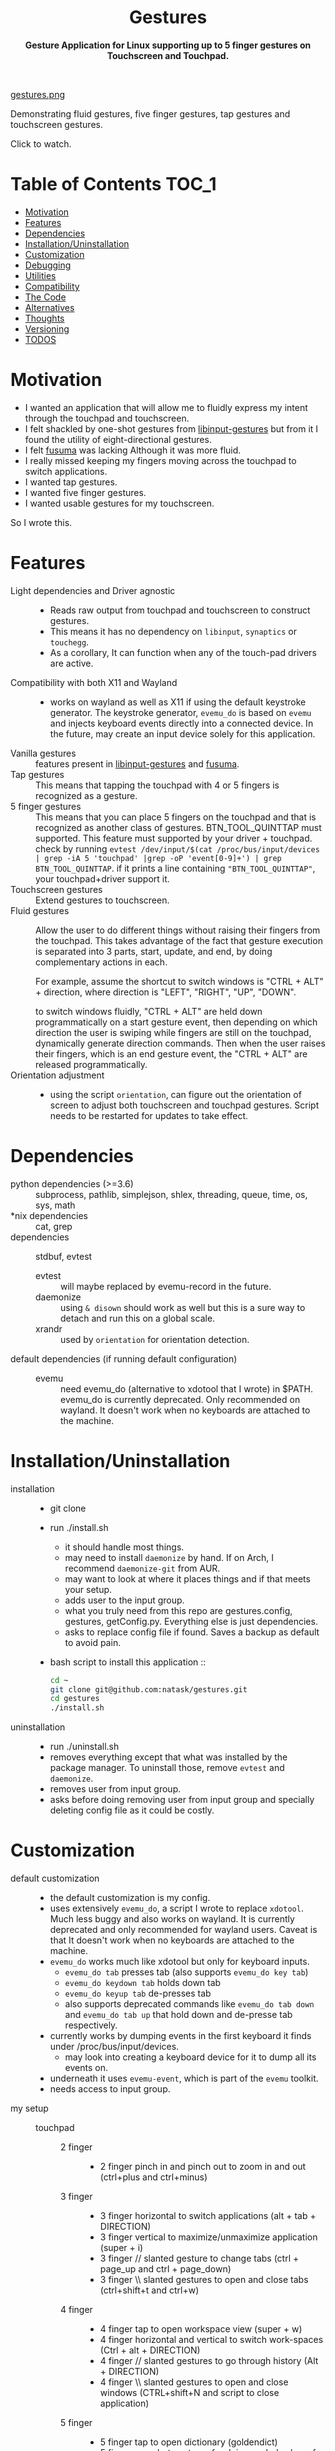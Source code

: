#+STARTUP: noinlineimages
#+OPTIONS: toc:nil ^:nil
#+html:<p align="center">
#+html:<h1 align="center"><b>Gestures</b></h1>
#+html:<p align="center"><b>Gesture Application for Linux supporting up to 5 finger gestures on Touchscreen and Touchpad.</b></p>
#+html:<p align="center">
#+html:<img src="https://img.shields.io/github/license/natask/gestures">
#+html:<img src="https://img.shields.io/github/repo-size/natask/gestures">
#+html:<img src="https://img.shields.io/github/languages/top/natask/gestures">
#+html:<br>
#+html:<img src="https://img.shields.io/github/issues/natask/gestures">
#+html:<img src="https://img.shields.io/github/issues-closed/natask/gestures">
#+html:<img src="https://img.shields.io/github/v/release/natask/gestures?sort=semver">
#+html:</p>
#+html:</p>
#+TOC: headlines 3
[[https://www.youtube-nocookie.com/embed/ckpyTz88pfE][gestures.png]]

Demonstrating fluid gestures, five finger gestures, tap gestures and touchscreen gestures.

Click to watch.

* Table of Contents                                                     :TOC_1:
:PROPERTIES:
:ID:       52ea1b55-54af-4858-9d77-1772a1961f09
:END:
:RESOURCES:
:END:
:LOGBOOK:
- Newly Created           [2020-05-12 Tue 21:49:27]
:END:
:NOTES:

:END:
- [[#motivation][Motivation]]
- [[#features][Features]]
- [[#dependencies][Dependencies]]
- [[#installationuninstallation][Installation/Uninstallation]]
- [[#customization][Customization]]
- [[#debugging][Debugging]]
- [[#utilities][Utilities]]
- [[#compatibility][Compatibility]]
- [[#the-code][The Code]]
- [[#alternatives][Alternatives]]
- [[#thoughts][Thoughts]]
- [[#versioning][Versioning]]
- [[#39-todos][TODOS]]

* Motivation 
:PROPERTIES:
:ID:       d6ce66b4-caba-44f0-83a1-016c386249fa
:END:
:RESOURCES:
:END:
:LOGBOOK:
- Newly Created           [2020-01-17 Fri 03:02:06]
:END:
- I wanted an application that will allow me to fluidly express my intent through the touchpad and touchscreen. 
- I felt shackled by one-shot gestures from [[https://github.com/bulletmark/libinput-gestures][libinput-gestures]] but from it I found the utility of eight-directional gestures.
- I felt [[https://github.com/iberianpig/fusuma][fusuma]] was lacking Although it was more fluid.
- I really missed keeping my fingers moving across the touchpad to switch applications. 
- I wanted tap gestures.
- I wanted five finger gestures. 
- I wanted usable gestures for my touchscreen.
So I wrote this.

* Features
:PROPERTIES:
:ID:       0255c74a-c55a-4107-98d5-ec1f67a7c7e2
:END:
:RESOURCES:
:END:
:LOGBOOK:
- Newly Created           [2020-01-17 Fri 07:37:48]
:END:
- Light dependencies and Driver agnostic ::
  - Reads raw output from touchpad and touchscreen to construct gestures.
  - This means it has no dependency on =libinput=, =synaptics= or =touchegg=.
  - As a corollary, It can function when any of the touch-pad drivers are active.
- Compatibility with both X11 and Wayland ::
  - works on wayland as well as X11 if using the default keystroke generator. The keystroke generator, =evemu_do= is based on =evemu= and injects keyboard events directly into a connected device. In the future, may create an input device solely for this application.
- Vanilla gestures ::
  features present in [[https://github.com/bulletmark/libinput-gestures][libinput-gestures]] and [[https://github.com/iberianpig/fusuma][fusuma]].
- Tap gestures ::
  This means that tapping the touchpad with 4 or 5 fingers is recognized as a gesture.
- 5 finger gestures :: 
  This means that you can place 5 fingers on the touchpad and that is recognized as another class of gestures. BTN_TOOL_QUINTTAP must supported. This feature must supported by your driver + touchpad.
  check by running =evtest /dev/input/$(cat /proc/bus/input/devices | grep -iA 5 'touchpad' |grep -oP 'event[0-9]+') | grep BTN_TOOL_QUINTTAP=. if it prints a line containing ~"BTN_TOOL_QUINTTAP"~, your touchpad+driver support it.
- Touchscreen gestures ::
  Extend gestures to touchscreen.
- Fluid gestures :: 
  Allow the user to do different things without raising their fingers from the touchpad. This takes advantage of the fact that gesture execution is separated into 3 parts, start, update, and end, by doing complementary actions in each.

  For example, assume the shortcut to switch windows is "CTRL + ALT" + direction, where direction is "LEFT", "RIGHT", "UP", "DOWN".

  to switch windows fluidly, "CTRL + ALT" are held down programmatically on a start gesture event, then depending on which direction the user is swiping while fingers are still on the touchpad, dynamically generate direction commands. Then when the user raises their fingers, which is an end gesture event, the "CTRL + ALT" are released programmatically.
- Orientation adjustment ::
  - using the script =orientation=, can figure out the orientation of screen to adjust both touchscreen and touchpad gestures. Script needs to be restarted for updates to take effect.  
* Dependencies 
:PROPERTIES:
:ID:       96ea91ca-f6d0-47f2-bdaa-52dd6903122b
:END:
:RESOURCES:
:END:
:LOGBOOK:
- Newly Created           [2020-01-17 Fri 04:10:31]
:END:
- python dependencies (>=3.6) ::
  subprocess, pathlib, simplejson, shlex, threading, queue, time, os, sys, math
- *nix dependencies ::
  cat, grep
- dependencies ::
  stdbuf, evtest
  - evtest ::
    will maybe replaced by evemu-record in the future.
  - daemonize ::
    using =& disown= should work as well but this is a sure way to detach and run this on a global scale.
  - xrandr ::
    used by =orientation= for orientation detection. 
- default dependencies (if running default configuration) :: 
  - evemu ::
    need evemu_do (alternative to xdotool that I wrote) in $PATH.
    evemu_do is currently deprecated. Only recommended on wayland. It doesn't work when no keyboards are attached to the machine.

* Installation/Uninstallation
:PROPERTIES:
:ID:       58e8054c-7787-4e3c-ba56-434ae32a4741
:END:
:RESOURCES:
:END:
:LOGBOOK:
CLOCK: [2020-02-04 Tue 21:36:22]--[2020-02-04 Tue 23:35:54] =>  1:59
- Newly Created           [2020-02-04 Tue 21:35:57]
:END:
:NOTES:
- installation ::
  - git clone
  - run ./install.sh
    - it should handle most things.
    - may need to install =daemonize= by hand. If on Arch, I recommend =daemonize-git= from AUR.
    - may want to look at where it places things and if that meets your setup.
    - adds user to the input group.
    - what you truly need from this repo are gestures.config, gestures, getConfig.py. Everything else is just dependencies.
    - asks to replace config file if found. Saves a backup as default to avoid pain.
  - bash script to install this application ::
  #+begin_src bash
    cd ~
    git clone git@github.com:natask/gestures.git
    cd gestures
    ./install.sh
  #+end_src

- uninstallation ::
  
  - run ./uninstall.sh
  - removes everything except that what was installed by the package manager. To uninstall those, remove =evtest= and =daemonize=.
  - removes user from input group.
  - asks before doing removing user from input group and specially deleting config file as it could be costly.
:END:
* Customization
:PROPERTIES:
:ID:       3e5fe336-63c6-4e7f-a69b-e1ab4315260c
:END:
:RESOURCES:
:END:
:LOGBOOK:
- Newly Created           [2020-03-02 Mon 04:42:21]
:END:
:NOTES:
- default customization ::
  - the default customization is my config.
  - uses extensively =evemu_do=, a script I wrote to replace =xdotool=. Much less buggy and also works on wayland. It is currently deprecated and only recommended for wayland users. Caveat is that It doesn't work when no keyboards are attached to the machine.
  - =evemu_do= works much like xdotool but only for keyboard inputs.
    - =evemu_do tab= presses tab (also supports =evemu_do key tab=)
    - =evemu_do keydown tab= holds down tab
    - =evemu_do keyup tab= de-presses tab
    - also supports deprecated commands like =evemu_do tab down= and =evemu_do tab up= that hold down and de-presse tab respectively.
  - currently works by dumping events in the first keyboard it finds under /proc/bus/input/devices.
    - may look into creating a keyboard device for it to dump all its events on.
  - underneath it uses =evemu-event=, which is part of the =evemu= toolkit.
  - needs access to input group.

- my setup ::
  - touchpad :: 
    - 2 finger ::
      - 2 finger pinch in and pinch out to zoom in and out (ctrl+plus and ctrl+minus)
    - 3 finger :: 
      - 3 finger horizontal to switch applications (alt + tab + DIRECTION)
      - 3 finger vertical to maximize/unmaximize application (super + i)
      - 3 finger // slanted gesture to change tabs (ctrl + page_up and ctrl + page_down)
      - 3 finger \\ slanted gestures to open and close tabs (ctrl+shift+t and ctrl+w)
    - 4 finger ::
      - 4 finger tap to open workspace view (super + w)
      - 4 finger horizontal and vertical to switch work-spaces (Ctrl + alt + DIRECTION)
      - 4 finger // slanted gestures to go through history (Alt + DIRECTION)
      - 4 finger \\ slanted gestures to open and close windows (CTRL+shift+N and script to close application)
    - 5 finger ::
      - 5 finger tap to open dictionary (goldendict)
      - 5 finger one shot gestures for doing a whole slew of things (a variety of scripts and applications)
  - touchpscreen ::
    - same as touchpad except don't use pinch in and pinch out. just use regular. I also scale the screen so that an equivalent gesture on the touchscreen is much larger (as the screen is larger than the touchpad) than that of the touchpad. This provides consistency and a pleasant user experience.

- currently customizable ::
  - swipe, pinch
  - 3,4,5 finger start and end gestures
  - 3,4,5 finger update gestures. (=left=, =right=, =up=, =down=) and (=left down=, =left up=, =right up=, =right down=) are separate update event groups. For example, if =left= gesture direction has both =right= and =right up= update directions specified in configuration, =right= is interpreted but =right up= is not.
    - still has limitations in terms of customizability since it is tailored for my workflow.
  - 2 finger fully customize pinch in/out gestures
  - specific gestures for touchpad and touchscreen
- example ::
   #+begin_src js 
  {'pinch_deadzone_enabled' : 'True',
   'touchpad' :{
       'pinch_deadzone_enabled' : 'False',
       {'swipe': {
           '3': {
               'l' : {'start': ['evemu_do keydown alt', 'evemu_do tab'], 'update': {'l': ["evemu_do Left"], 'r': ["evemu_do Right"], 'u': ["evemu_do Up"], 'd': ["evemu_do Down"], 'lu': [], 'rd': [], 'ld': [], 'ru': []}, 'end': ['evemu_do keyup alt'], 'rep': ''},
           }
       },
        'pinch': {
            '2': {
                'i' : {'start': ['evemu_do keydown control', 'evemu_do equal'], 'update': {'i': ['evemu_do plus'], 'o': ['evemu_do minus']}, 'end': ['evemu_do keyup ctrl'], 'rep': ''},
                'o' : {'start': ['evemu_do keydown control', 'evemu_do minus'], 'update': {'i': ['evemu_do plus'], 'o': ['evemu_do minus']}, 'end': ['evemu_do keyup ctrl'], 'rep': ''}
            }
        }
       }
#+end_src
- breakdown ::
  - pinch_deadzone_enabled ::
    - enables pinch. It can be set globally for all devices and/or specifically for a device. specific definition overrides global definition.
    - if it is not set, the default is =True=.
  - (touchscreen, touchpad) ::
    - make a set of gestures apply to touchpad or touchscreen 
  - (swipe,pinch) ::
    - define if the gesture is a swipe or a pinch 
  - (3,4,5) ::
    - define the number of fingers to activate the gesture
  - ('t', 'l', 'r',...,'ru') :: define *t*ap and the 8 directions (*l*eft, *r*ight, *l*eft-*r*ight, ...) a swipe can be in.
  - ('i', 'o') :: define pinch in and pinch out.
  - (start,end) ::
    - what to do when the gesture starts or ends.
  - (slated for a future update) ::
    - (update) ::
      - what to do when the gesture is on going. going to start out with just 4 directions as that suffices my needs (and probably most others) but will expand to 8 directional configuration should there be demand.
    - (rep) ::
      - how frequently is gesture update run. similar to =fusuma=. can make this directional as well, but don't have plans for that yet.
    - (device level tag) ::
      - already have gestures apply to touchscreen or touchpad. the extension to specify what device a specific set of gestures apply to.
:END:
* Debugging
:PROPERTIES:
:ID:       684157c9-d085-44ae-b1d3-d2aa88ebce45
:END:
:RESOURCES:
:END:
:LOGBOOK:
- Newly Created           [2020-05-03 Sun 12:35:16]
:END:
:NOTES:
- Debugging script ::
  running the script with anything after it in the terminal will run it without using demonize (as a child of the terminal).To log out events and errors, run with =debug= following the script name as follows.
  e.g
  #+begin_src bash
  gestures debug 
  #+end_src
  general syntax is
  #+begin_src bash
  gestures debug type1 type2 ...
  #+end_src
  where types are symbols that are used debug conveniently
  to print information only of a certain type
  #+begin_src bash
  gestures debug angle
  #+end_src
  valid types are angle

  can also stop the script from executing gestures during debugging using
  #+begin_src bash
  gestures debug stop
  #+end_src

  can enable both symbols like
  #+begin_src bash
  gestures debug angle stop
  #+end_src
  order of types doesn't matter.
- Syntactic issues in Config file ::
  - There are times when the builtin syntax checker for the config file, simplejson, doesn't point to the correct place where a syntax error occurred within the config file. In such occasions use an online JSON linter. Those tend to work.
  - To use them though, you will need to remove all comments and change ="" to ''= from the config file. run the following code in a python shell to get a valid version. Then copy paste the results to any JSON linter.
    #+begin_src python :results output
      'Read given configuration file and store internal actions etc'
      import os
      conffile = os.path.expanduser("~/.config/gestures.conf")
      with open(conffile, "r") as fp:
          lines = []
          linenos = []
          for num, line in enumerate(fp, 1):
              if not line or line[0] == '#':
                  continue
              lines.append(line.replace("'", "\""))
              linenos.append(num)
          print("".join(lines))
    #+end_src

- the following is a backup config to use or compare to if yours is broken ::
#+begin_src js
{'pinch_deadzone_enabled' : 'False',
'touchpad' :{
'pinch_deadzone_enabled' : 'False',
'swipe': {
# t = tap
# l = left
# r = right
# u = up
# d = down
# lu = left_up
# rd = right_down
# ld = left_down
# ru = right_up

# 3 finger swipe
'3': {
    't' : [],
    'l' : {'start': ['xdotool keydown alt', 'xdotool key Tab'], 'update': {'l': ["xdotool key Left"], 'r': ["xdotool key Right"], 'u': ["xdotool key Up"], 'd': ["xdotool key Down"], 'lu': [], 'rd': [], 'ld': [], 'ru': []}, 'end': ['xdotool keyup alt'], 'rep': ''},
    'r' : {'start': ['xdotool keydown alt', 'xdotool key Tab'], 'update': {'l': ["xdotool key Left"], 'r': ["xdotool key Right"], 'u': ["xdotool key Up"], 'd': ["xdotool key Down"], 'lu': [], 'rd': [], 'ld': [], 'ru': []}, 'end': ['xdotool keyup alt'], 'rep': ''},
    'u' : {'start': [], 'update': {'l': [], 'r': [], 'u': [], 'd': [], 'lu': [], 'rd': [], 'ld': [], 'ru': []}, 'end': ['xdotool key super+i'], 'rep': ''},
    'd' : {'start': [], 'update': {'l': [], 'r': [], 'u': [], 'd': [], 'lu': [], 'rd': [], 'ld': [], 'ru': []}, 'end': ['xdotool key super+i'], 'rep': ''},
    'lu': {'start': [], 'update': {'l': [], 'r': [], 'u': [], 'd': [], 'lu': [], 'rd': [], 'ld': [], 'ru': []}, 'end': ['xdotool key ctrl+shift+t'], 'rep': ''},
    'rd': {'start': [], 'update': {'l': [], 'r': [], 'u': [], 'd': [], 'lu': [], 'rd': [], 'ld': [], 'ru': []}, 'end': ['xdotool key ctrl+w'], 'rep': ''},
    'ld': {'start': ['xdotool keydown control','xdotool key Page_Up'], 'update': {'l' :[], 'r' :[], 'u': [], 'd': [], 'lu': [], 'rd': [], 'ld': ["xdotool key Page_Up"], 'ru': ["xdotool key Page_Down"]}, 'end': ['xdotool keyup control'], 'rep': ''},
    'ru': {'start': ['xdotool keydown control','xdotool key Page_Down'],  'update': {'l' :[], 'r' :[], 'u': [], 'd': [], 'lu': [], 'rd': [], 'ld': ["xdotool key Page_Up"], 'ru': ["xdotool key Page_Down"]}, 'end': ['xdotool keyup control'], 'rep': ''}
 },

# 4 finger swipe
'4': {
    't' : ['xdotool key super+w'],
    'l' : {'start': ['xdotool keydown ctrl+alt', 'xdotool key Left'],'update': {'l': ["xdotool key Left"], 'r': ["xdotool key Right"], 'u': ["xdotool key Up"], 'd': ["xdotool key Down"], 'lu': [], 'rd': [], 'ld': [], 'ru': []}, 'end': ['xdotool keyup ctrl+alt'], 'rep': ''},
    'r' : {'start': ['xdotool keydown ctrl+alt', 'xdotool key Right'],'update': {'l': ["xdotool key Left"], 'r': ["xdotool key Right"], 'u': ["xdotool key Up"], 'd': ["xdotool key Down"], 'lu': [], 'rd': [], 'ld': [], 'ru': []}, 'end': ['xdotool keyup ctrl+alt'], 'rep': ''},
    'u' : {'start': ['xdotool keydown ctrl+alt', 'xdotool key Up'],'update': {'l': ["xdotool key Left"], 'r': ["xdotool key Right"], 'u': ["xdotool key Up"], 'd': ["xdotool key Down"], 'lu': [], 'rd': [], 'ld': [], 'ru': []}, 'end': ['xdotool keyup ctrl+alt'], 'rep': ''},
    'd' : {'start': ['xdotool keydown ctrl+alt', 'xdotool key Down'],'update': {'l': ["xdotool key Left"], 'r': ["xdotool key Right"], 'u': ["xdotool key Up"], 'd': ["xdotool key Down"], 'lu': [], 'rd': [], 'ld': [], 'ru': []}, 'end': ['xdotool keyup ctrl+alt'], 'rep': ''},
    'lu': {'start': [], 'update': {'l' :[], 'r' :[], 'u': [], 'd': [], 'lu': [], 'rd': [], 'ld': [], 'ru': []}, 'end': ['xdotool key ctrl+shift+n'], 'rep': ''},
    'rd': {'start': [], 'update': {'l' :[], 'r' :[], 'u': [], 'd': [], 'lu': [], 'rd': [], 'ld': [], 'ru': []}, 'end': ['save_and_close'], 'rep': ''},
    'ld': {'start': ['xdotool keydown alt','xdotool key Left'], 'update': {'l' :[], 'r' :[], 'u': [], 'd': [], 'lu': [], 'rd': [], 'ld': ["xdotool key Left"], 'ru': ["xdotool key Right"]}, 'end': ['xdotool keyup Alt'], 'rep': ''},
    'ru': {'start': ['xdotool keydown alt','xdotool key Right'], 'update': {'l' :[], 'r' :[], 'u': [], 'd': [], 'lu': [], 'rd': [],'ld': ["xdotool key Left"], 'ru': ["xdotool key Down"]}, 'end': [], 'rep': ''}
 },
# 5 finger swipe
'5': {
    't' : ['open_dictionary'],
    'l' : {'start': [], 'update': {'l': [], 'r': [], 'u': [], 'd': [], 'lu': [], 'rd': [], 'ld': [], 'ru': []}, 'end': ['xdotool key super+2'], 'rep': ''},
    'r' : {'start': [], 'update': {'l': [], 'r': [], 'u': [], 'd': [], 'lu': [], 'rd': [], 'ld': [], 'ru': []}, 'end': ['xdotool key super+1'], 'rep': ''},
    'u' : {'start': [], 'update': {'l': [], 'r': [], 'u': [], 'd': [], 'lu': [], 'rd': [], 'ld': [], 'ru': []}, 'end': ['toggle_global_window_switcher'], 'rep': ''},
    'd' : {'start': [], 'update': {'l': [], 'r': [], 'u': [], 'd': [], 'lu': [], 'rd': [], 'ld': [], 'ru': []}, 'end': ['flip'], 'rep': ''},
    'lu': {'start': [], 'update': {'l': [], 'r': [], 'u': [], 'd': [], 'lu': [], 'rd': [], 'ld': [], 'ru': []}, 'end': ['xdotool key super+1'], 'rep': ''},
    'rd': {'start': [], 'update': {'l': [], 'r': [], 'u': [], 'd': [], 'lu': [], 'rd': [], 'ld': [], 'ru': []}, 'end': ['restartTouchpadAndPen'], 'rep': ''},
    'ld': {'start': [], 'update': {'l': [], 'r': [], 'u': [], 'd': [], 'lu': [], 'rd': [], 'ld': [], 'ru': []}, 'end': ['xdotool key super+3'], 'rep': ''},
    'ru': {'start': [], 'update': {'l': [], 'r': [], 'u': [], 'd': [], 'lu': [], 'rd': [], 'ld': [], 'ru': []}, 'end': ['reset_keyboard'], 'rep': ''}
     }
 },


 'pinch': {
# i = in
# o = out

# 2 finger pinch
 '2': {
    'i' : {'start': ['xdotool keydown control', 'xdotool key plus'], 'update': {'i': ['xdotool key plus'], 'o': ['xdotool key minus']}, 'end': ['xdotool keyup ctrl'], 'rep': ''},
    'o' : {'start': ['xdotool keydown control', 'xdotool key minus'], 'update': {'i': ['xdotool key plus'], 'o': ['xdotool key minus']}, 'end': ['xdotool keyup ctrl'], 'rep': ''}
 },
# 3 finger pinch
 '3': {
    'i' : {'start': ['xdotool keydown alt', 'xdotool key Tab'], 'update': {'i': [], 'o': []}, 'end': [], 'rep': ''},
    'o' : {'start': ['xdotool keydown alt', 'xdotool key Tab'], 'update': {'i': [], 'o': []}, 'end': [], 'rep': ''}
 },
# 4 finger pinch
'4': {
    'i' : {'start': ['xdotool keydown alt', 'xdotool key Tab'], 'update': {'i': [], 'o': []}, 'end': [], 'rep': ''},
    'o' : {'start': ['xdotool keydown alt', 'xdotool key Tab'], 'update': {'i': [], 'o': []}, 'end': [], 'rep': ''}
 },
# 5 finger pinch
'5': {
    'i' : {'start': ['xdotool keydown alt', 'xdotool key Tab'], 'update': {'i': [], 'o': []}, 'end': [], 'rep': ''},
    'o' : {'start': ['xdotool keydown alt', 'xdotool key Tab'], 'update': {'i': [], 'o': []}, 'end': [], 'rep': ''}
    }
 }
},


'touchscreen' :{
'swipe': {
# t = tap
# l = left
# r = right
# u = up
# d = down
# lu = left_up
# rd = right_down
# ld = left_down
# ru = right_up

# 3 finger swipe
'3': {
    't' : ['xdotool key shift+Insert'],
    'l' : {'start': ['xdotool keydown alt', 'xdotool key Tab'], 'update': {'l': ["xdotool key Left"], 'r': ["xdotool key Right"], 'u': ["xdotool key Up"], 'd': ["xdotool key Down"], 'lu': [], 'rd': [], 'ld': [], 'ru': []}, 'end': ['xdotool keyup alt'], 'rep': ''},
    'r' : {'start': ['xdotool keydown alt', 'xdotool key Tab'], 'update': {'l': ["xdotool key Left"], 'r': ["xdotool key Right"], 'u': ["xdotool key Up"], 'd': ["xdotool key Down"], 'lu': [], 'rd': [], 'ld': [], 'ru': []}, 'end': ['xdotool keyup alt'], 'rep': ''},
    'u' : {'start': [], 'update': {'l': [], 'r': [], 'u': [], 'd': [], 'lu': [], 'rd': [], 'ld': [], 'ru': []}, 'end': ['xdotool key super+i'], 'rep': ''},
    'd' : {'start': [], 'update': {'l': [], 'r': [], 'u': [], 'd': [], 'lu': [], 'rd': [], 'ld': [], 'ru': []}, 'end': ['xdotool key super+i'], 'rep': ''},
    'lu': {'start': [], 'update': {'l': [], 'r': [], 'u': [], 'd': [], 'lu': [], 'rd': [], 'ld': [], 'ru': []}, 'end': ['xdotool key ctrl+shift+t'], 'rep': ''},
    'rd': {'start': [], 'update': {'l': [], 'r': [], 'u': [], 'd': [], 'lu': [], 'rd': [], 'ld': [], 'ru': []}, 'end': ['xdotool key ctrl+w'], 'rep': ''},
    'ld': {'start': ['xdotool keydown control','xdotool key Page_Up'], 'update': {'l' :[], 'r' :[], 'u': [], 'd': [], 'lu': [], 'rd': [], 'ld': ["xdotool key Page_Up"], 'ru': ["xdotool key Page_Down"]}, 'end': ['xdotool keyup control'], 'rep': ''},
    'ru': {'start': ['xdotool keydown control','xdotool key Page_Down'],  'update': {'l' :[], 'r' :[], 'u': [], 'd': [], 'lu': [], 'rd': [], 'ld': ["xdotool key Page_Up"], 'ru': ["xdotool key Page_Down"]}, 'end': ['xdotool keyup control'], 'rep': ''}
 },

# 4 finger swipe
'4': {
    't' : ['xdotool key super+w'],
    'l' : {'start': ['xdotool keydown ctrl+alt', 'xdotool key Left'],'update': {'l': ["xdotool key Left"], 'r': ["xdotool key Right"], 'u': ["xdotool key Up"], 'd': ["xdotool key Down"], 'lu': [], 'rd': [], 'ld': [], 'ru': []}, 'end': ['xdotool keyup ctrl+alt'], 'rep': ''},
    'r' : {'start': ['xdotool keydown ctrl+alt', 'xdotool key Right'],'update': {'l': ["xdotool key Left"], 'r': ["xdotool key Right"], 'u': ["xdotool key Up"], 'd': ["xdotool key Down"], 'lu': [], 'rd': [], 'ld': [], 'ru': []}, 'end': ['xdotool keyup ctrl+alt'], 'rep': ''},
    'u' : {'start': ['xdotool keydown ctrl+alt', 'xdotool key Up'],'update': {'l': ["xdotool key Left"], 'r': ["xdotool key Right"], 'u': ["xdotool key Up"], 'd': ["xdotool key Down"], 'lu': [], 'rd': [], 'ld': [], 'ru': []}, 'end': ['xdotool keyup ctrl+alt'], 'rep': ''},
    'd' : {'start': ['xdotool keydown ctrl+alt', 'xdotool key Down'],'update': {'l': ["xdotool key Left"], 'r': ["xdotool key Right"], 'u': ["xdotool key Up"], 'd': ["xdotool key Down"], 'lu': [], 'rd': [], 'ld': [], 'ru': []}, 'end': ['xdotool keyup ctrl+alt'], 'rep': ''},
    'lu': {'start': [], 'update': {'l' :[], 'r' :[], 'u': [], 'd': [], 'lu': [], 'rd': [], 'ld': [], 'ru': []}, 'end': ['xdotool key ctrl+shift+n'], 'rep': ''},
    'rd': {'start': [], 'update': {'l' :[], 'r' :[], 'u': [], 'd': [], 'lu': [], 'rd': [], 'ld': [], 'ru': []}, 'end': ['save_and_close'], 'rep': ''},
    'ld': {'start': ['xdotool keydown alt','xdotool key Left'], 'update': {'l' :[], 'r' :[], 'u': [], 'd': [], 'lu': [], 'rd': [], 'ld': ["xdotool key Left"], 'ru': ["xdotool key Right"]}, 'end': ['xdotool keyup Alt'], 'rep': ''},
    'ru': {'start': ['xdotool keydown alt','xdotool key Right'], 'update': {'l' :[], 'r' :[], 'u': [], 'd': [], 'lu': [], 'rd': [],'ld': ["xdotool key Left"], 'ru': ["xdotool key Right"]}, 'end': [], 'rep': ''}
 },
# 5 finger swipe
'5': {
    't' : ['open_dictionary'],
    'l' : {'start': [], 'update': {'l': [], 'r': [], 'u': [], 'd': [], 'lu': [], 'rd': [], 'ld': [], 'ru': []}, 'end': ['emacsclient -c -a \"\"'], 'rep': ''},
    'r' : {'start': [], 'update': {'l': [], 'r': [], 'u': [], 'd': [], 'lu': [], 'rd': [], 'ld': [], 'ru': []}, 'end': ['xdotool key ctrl+alt+t'], 'rep': ''},
    'u' : {'start': [], 'update': {'l': [], 'r': [], 'u': [], 'd': [], 'lu': [], 'rd': [], 'ld': [], 'ru': []}, 'end': ['toggle_global_window_switcher'], 'rep': ''},
    'd' : {'start': [], 'update': {'l': [], 'r': [], 'u': [], 'd': [], 'lu': [], 'rd': [], 'ld': [], 'ru': []}, 'end': ['flip'], 'rep': ''},
    'lu': {'start': [], 'update': {'l': [], 'r': [], 'u': [], 'd': [], 'lu': [], 'rd': [], 'ld': [], 'ru': []}, 'end': ['xdotool key ctrl+t'], 'rep': ''},
    'rd': {'start': [], 'update': {'l': [], 'r': [], 'u': [], 'd': [], 'lu': [], 'rd': [], 'ld': [], 'ru': []}, 'end': ['restartTouchpadAndPen'], 'rep': ''},
    'ld': {'start': [], 'update': {'l': [], 'r': [], 'u': [], 'd': [], 'lu': [], 'rd': [], 'ld': [], 'ru': []}, 'end': ['emacsclient -c -a \"\"'], 'rep': ''},
    'ru': {'start': [], 'update': {'l': [], 'r': [], 'u': [], 'd': [], 'lu': [], 'rd': [], 'ld': [], 'ru': []}, 'end': ['reset_keyboard'], 'rep': ''}
     }
 },

 'pinch': {
# i = in
# o = out

# 2 finger pinch
 '2': {
    'i' : {'start': ['', ''], 'update': {'i': [''], 'o': ['']}, 'end': [''], 'rep': ''},
    'o' : {'start': ['', ''], 'update': {'i': [''], 'o': ['']}, 'end': [''], 'rep': ''}
 },
# 3 finger pinch
 '3': {
    'i' : {'start': ['', ''], 'update': {'i': [], 'o': []}, 'end': [], 'rep': ''},
    'o' : {'start': ['', ''], 'update': {'i': [], 'o': []}, 'end': [], 'rep': ''}
 },
# 4 finger pinch
'4': {
    'i' : {'start': ['', ''], 'update': {'i': [], 'o': []}, 'end': [], 'rep': ''},
    'o' : {'start': ['', ''], 'update': {'i': [], 'o': []}, 'end': [], 'rep': ''}
 },
# 5 finger pinch
'5': {
    'i' : {'start': ['', ''], 'update': {'i': [], 'o': []}, 'end': [], 'rep': ''},
    'o' : {'start': ['', ''], 'update': {'i': [], 'o': []}, 'end': [], 'rep': ''}
    }
}
}
}
#+end_src
:END:
* Utilities
:PROPERTIES:
:ID:       f9b115f4-eb6b-4644-bc84-c174abf680d0
:END:
:RESOURCES:
:END:
:LOGBOOK:
- Newly Created           [2020-05-10 Sun 13:00:09]
:END:
:NOTES:
- utilities are scripts that enhance your default experience. They are placed in /usr/local/bin by the installation script.
- open_dictionary ::
  + script to goldendict on selected text.
  + currently mapped to five finger click.
- evemu_do ::
  - script that generates keyboard events. Much like xdotool.
  - currently deprecated but recommended if using wayland.
- orientation ::
  - script that figures out the orientation of screen.
- flip ::
  - flips screen.
  - mapped to a down fiver finger swipe.
- killTouchpad :: 
  - kills the running gesture application.
- reset_keyboard ::
  - resets all held down.
  - uses both evemu_do and xkbmap.
  - mapped to a right+up five finger swipe.
- restartTouchpadAndPen ::
  - restarts the touchpad and pen (surface book stuff) in an intelligent way.
  - uses set_orientation and restartTouchpad.
  - mapped to right+down five finger swipe.
  - set_orientation ::
    - sets the orientation of touchpad to match the orientation of screen. 
  - restartTouchpad ::
    - restarts Touchpad.
- save_and_close ::
  - closes application through Alt+F4, saves a select few applications before closing.
  - mapped to right+down four finger swipe.
- toggle_global_window_switcher ::
  - toogles whether window switcher shows windows from all workspaces or just the current workspace.
  - mapped to up five finger swipe.
:END:
* Compatibility
:PROPERTIES:
:ID:       7698007d-2270-43e5-be18-487db198b985
:END:
:RESOURCES:
:END:
:LOGBOOK:
- Newly Created           [2020-05-03 Sun 13:06:22]
:END:
:NOTES:
- X11 ::
  - works fine.
  - may need to modify =orientation= if it is not tracking the screen with a touchscreen/touchpad.
- wayland ::
  - works if using my script =evemu_do= to generate keystrokes.
  - =orientation= may not work on wayland since it depends on xrandr although I haven't tested myself.
  - The default four finger gestures clash with four finger and five finger gestures. They are also not configurable unlike the three finger gestures and can't be disabled. For reliable use, disabling these in within this script for touchpads is the best option. This and lack of support for sticky keys is the reason I don't use wayland. hopefully The gnome wayland team will make it optional.
:END:
* The Code
:PROPERTIES:
:ID:       73bbe2a4-1697-4548-a02d-5225791f8668
:END:
:RESOURCES:
:END:
:LOGBOOK:
- Newly Created           [2020-03-05 Thu 03:52:06]
:END:
:NOTES:
- may need to adjust the screen size and touchpad calibration. This can be automated by looking at the dimensions as evtest is called.
- the knobs are as follows
  #+begin_src python
DEBUG = 0 # variable to enable debug mode
TYPE = [] # types that are printed. valid ones ["angle", "slot", "gesture"]
STOP = False # don't execute gestures, useful for debugging

TOUCHPAD_CALIBRATION = 1 # scaling down for touchpad movements
TOUCHSCREEN_CALIBRATION = 2 # scaling down for touchscreen movements

DECISION = 75 # sufficient movement to make decision on direction, scaled by the number of slots
PINCH_DECISION = 160 #seems like x_cum and y_cum should got to around 0 if fingers moved symmetrically in or out  #sufficient momvent to make pinch

ANGLE_X = 16 # angle to interpret as horizontal
ANGLE_Y = 21 # angle to interpret as vertical

DEBOUNCE = 0.02  #sleep for 10 ms(now 40 ms), fastest tap around 25 ms, gotten from new_touch, touchpad data. in practice works well.
THRESHOLD_SQUARED = 30 # threshold to be considered a move, squared sum of x and y
PINCH_THRESHOLD = 100

REP_THRES = 0.2 #need to break this TIME before REP engages
REP_DAG = 250 # REP on diagonal movement
REP = 150 # REP for horizontal or veritical movement
PINCH_REP = 40

DEADZONE_SQUARED = 1000 # deadzone where up until this, pinches aren't interpreted
#+end_src
:END:
* Alternatives
:PROPERTIES:
:ID:       480d65ce-33d2-4222-9098-ffee46f42019
:END:
:RESOURCES:
:END:
:LOGBOOK:
- Newly Created           [2020-01-17 Fri 03:16:58]
:END:
- [[https://github.com/bulletmark/libinput-gestures][libinput-gestures]] ::
  
  - what I used to use. 
  - Works well, just that the gestures are one-shot, meaning that the command attached to a gesture is executed only once per full swipe. 
  - depends on libinput. 
- [[https://github.com/iberianpig/fusuma][fusuma]] ::
  
  - Although it doesn't have one-shot limitation, it didn't support commands to run when the gesture begins and ends. This is useful for use-cases like switching applications which require alt-down to be pressed.
  - didn't support eight-directional gestures.
    
* Thoughts
:PROPERTIES:
:ID:       7049ea21-570c-4ffc-97d4-35281c7702d2
:END:
:RESOURCES:
:END:
:LOGBOOK:
- Newly Created           [2020-03-09 Mon 02:50:02]
:END:
:NOTES:
- final version ::
 the current implementation suits my use case very well so I am in no hurry to customize. With that said, I would like to implement a fully customizable version of this. A C++ version would be good as well although current performance is more than enough. 
something like nested gestures will be interesting where swipes are nested in a hierarchy. for example, swiping left, then right then up is integrated differently than swiping left then right then down. At this point though I think improvements like this only have diminishing marginal returns so I will not pursue them.
:END:
* Versioning
:PROPERTIES:
:ID:       3e572ffb-c51b-4155-9f05-169381538d03
:END:
:RESOURCES:
:END:
:LOGBOOK:
- Newly Created           [2020-05-08 Fri 22:35:13]
:END:
:NOTES:
- this will be based upon Major and Minor completions in [[TODOS]].
:END:
* TODO [3/9] TODOS
:PROPERTIES:
:ID:       a0f0322f-5cee-46b0-acb1-82c5122bf600
:END:
:RESOURCES:
:END:
:LOGBOOK:
- State "TODO"       from "TODO"       [2021-05-08 Sat 17:56:53]
- State "TODO"       from "TODO"       [2021-05-08 Sat 17:56:52]
- State "TODO"       from "TODO"       [2020-05-25 Mon 11:33:42]
- State "TODO"       from              [2020-05-08 Fri 22:41:57]
- Newly Created           [2020-01-17 Fri 03:06:38]
:END:
** TODO [5/9] enable customization by refactoring code.
*** DONE commands for gesture start
*** DONE commands for gesture end
*** DONE commands for touchscreen
*** DONE commands for gesture update
*** TODO rep rate
*** TODO add multi-finger pinch gestures
*** TODO detach implementation from personal workflow
*** TODO more nuanced application of gestures to different attached devices
*** DONE add debugging notes about fixing config file (use online JSON linter if the interal JSON linter doesn't lead to debug point)"
** DONE ask before doing stuff in installation and uninstallation scripts
** TODO [1/3] configuration syntax
*** DONE implement JSON config file support.
*** TODO use [[https://github.com/bulletmark/libinput-gestures][libinput-gestures ]]config file syntax.
*** TODO use [[https://github.com/iberianpig/fusuma][fusuma]] config file syntax.
** TODO Create a standalone input device for this application 
:PROPERTIES:
:ID:       3bbc9266-1f97-49ea-979e-f49787edc944
:END:
:RESOURCES:
:END:
:LOGBOOK:
- Newly Created           [2020-05-03 Sun 13:13:14]
:END:
:NOTES:
=evemu_do= injects keystroke events in existing connected input device. Attaching it to a standalone input device will be useful.
:END:
** DONE [1/1] enrich readme
:PROPERTIES:
:ID:       2f6a4067-3cd9-42ca-8003-64f5ca0f471d
:END:
:RESOURCES:
:END:
:LOGBOOK:
- Newly Created           [2020-01-17 Fri 03:15:49]
:END:
*** DONE update customization readme [/]
SCHEDULED: <2020-05-25 Mon> 
:PROPERTIES:
:ID:       292eb3c4-786d-4a07-a67d-387e25246b5f
:END:
:RESOURCES:
:END:
:LOGBOOK:
- Newly Created           [2020-05-25 Mon 11:32:53]
:END:
:NOTES:

:END:
** DONE Write script to fulfill dependencies automatically 
CLOSED: [2020-02-04 Tue 23:35:22]
:PROPERTIES:
:ID:       6ed1e765-e89b-4649-be07-a95c3895698e
:END:
:RESOURCES:
:END:
:LOGBOOK:
- State "TODO"       from              [2020-01-17 Fri 04:26:33]
- Newly Created           [2020-01-17 Fri 04:26:25]
:END:
** TODO Include error handling for mistakes in config file
:PROPERTIES:
:ID:       d1bd04ac-44d5-49e1-91e8-67a6cea3e9da
:END:
:RESOURCES:
:END:
:LOGBOOK:
- Newly Created           [2020-05-03 Sun 13:43:24]
:END:
:NOTES:
There is already error handling for syntactic issues of the config file.
But as noted in [[https://github.com/natask/gestures/issues/2][this issue]], error handling for incorrect proprieties within config is currently nonexistent. More 
specifically, lines such as 
#+begin_src python
self.gesture_queue.extend(map(lambda x: shlex.split(x), self.gestures["swipe"]['5']['u']['end']));
#+end_src
do no error checking on whether proprieties "swipe", "5", "u" or "end" actually exist within the config file.
:END:
** TODO Implement C++ version
:PROPERTIES:
:ID:       6fd1e765-e89b-4649-be07-a95c3895698e
:END:
:RESOURCES:
:END:
:LOGBOOK:
- State "TODO"       from              [2020-02-03 Mon 04:26:33]
- Newly Created           [2020-02-03 Mon 04:26:25]
:END:
** TODO end gesture when adding fingers [/]
SCHEDULED: <2020-05-25 Mon> 
:PROPERTIES:
:ID:       2946ea62-13ad-442a-8892-0764345bef9a
:END:
:RESOURCES:
:END:
:LOGBOOK:
- Newly Created           [2020-05-25 Mon 11:34:03]
:END:
:NOTES:
- this should be the default behavior. currently it doesn't run the end gesture sequence and continues on executing the next gesture. Nice for closing alt-tab with super+w but I still don't think it should be the default behavior. The default behavior should end the gesture before continuing onto the next. 
:END:
